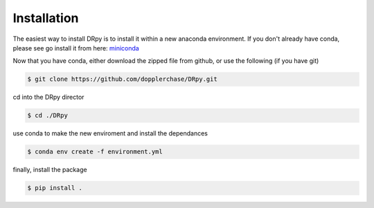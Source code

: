 ============
Installation 
============

The easiest way to install DRpy is to install it within a new anaconda environment. If you don't already have conda, please
see go install it from here: `miniconda <https://docs.conda.io/en/latest/miniconda.html>`_

Now that you have conda, either download the zipped file from github, or use the following (if you have git)

.. code-block:: bash

    $ git clone https://github.com/dopplerchase/DRpy.git

cd into the DRpy director 

.. code-block:: bash

    $ cd ./DRpy

use conda to make the new enviroment and install the dependances 

.. code-block:: bash

    $ conda env create -f environment.yml

finally, install the package 

.. code-block:: bash

    $ pip install . 